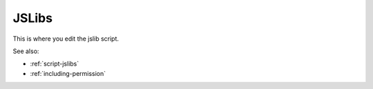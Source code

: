 
JSLibs
======

This is where you edit the jslib script.

See also:

* :ref:`script-jslibs`
* :ref:`including-permission`


